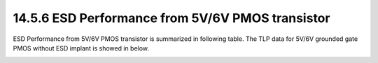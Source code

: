 14.5.6 ESD Performance from 5V/6V PMOS transistor
=================================================

ESD Performance from 5V/6V PMOS transistor is summarized in following table. The TLP data for 5V/6V grounded gate PMOS without ESD implant is showed in below.

.. csv-table::
    :file: tables_clear/65_ESD6_Performance_179.csv
    :widths: 400, 300
    :align: center

.. image:: images/ESD_Characterization6.png
    :width: 600
    :align: center
    :alt:  5V/6V NMOS transistor

